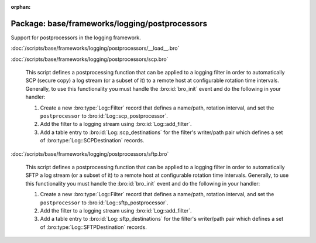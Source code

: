 :orphan:

Package: base/frameworks/logging/postprocessors
===============================================

Support for postprocessors in the logging framework.

:doc:`/scripts/base/frameworks/logging/postprocessors/__load__.bro`


:doc:`/scripts/base/frameworks/logging/postprocessors/scp.bro`

   This script defines a postprocessing function that can be applied
   to a logging filter in order to automatically SCP (secure copy)
   a log stream (or a subset of it) to a remote host at configurable
   rotation time intervals.  Generally, to use this functionality
   you must handle the :bro:id:`bro_init` event and do the following
   in your handler:
   
   1) Create a new :bro:type:`Log::Filter` record that defines a name/path,
      rotation interval, and set the ``postprocessor`` to
      :bro:id:`Log::scp_postprocessor`.
   2) Add the filter to a logging stream using :bro:id:`Log::add_filter`.
   3) Add a table entry to :bro:id:`Log::scp_destinations` for the filter's
      writer/path pair which defines a set of :bro:type:`Log::SCPDestination`
      records.

:doc:`/scripts/base/frameworks/logging/postprocessors/sftp.bro`

   This script defines a postprocessing function that can be applied
   to a logging filter in order to automatically SFTP
   a log stream (or a subset of it) to a remote host at configurable
   rotation time intervals.  Generally, to use this functionality
   you must handle the :bro:id:`bro_init` event and do the following
   in your handler:
   
   1) Create a new :bro:type:`Log::Filter` record that defines a name/path,
      rotation interval, and set the ``postprocessor`` to
      :bro:id:`Log::sftp_postprocessor`.
   2) Add the filter to a logging stream using :bro:id:`Log::add_filter`.
   3) Add a table entry to :bro:id:`Log::sftp_destinations` for the filter's
      writer/path pair which defines a set of :bro:type:`Log::SFTPDestination`
      records.

